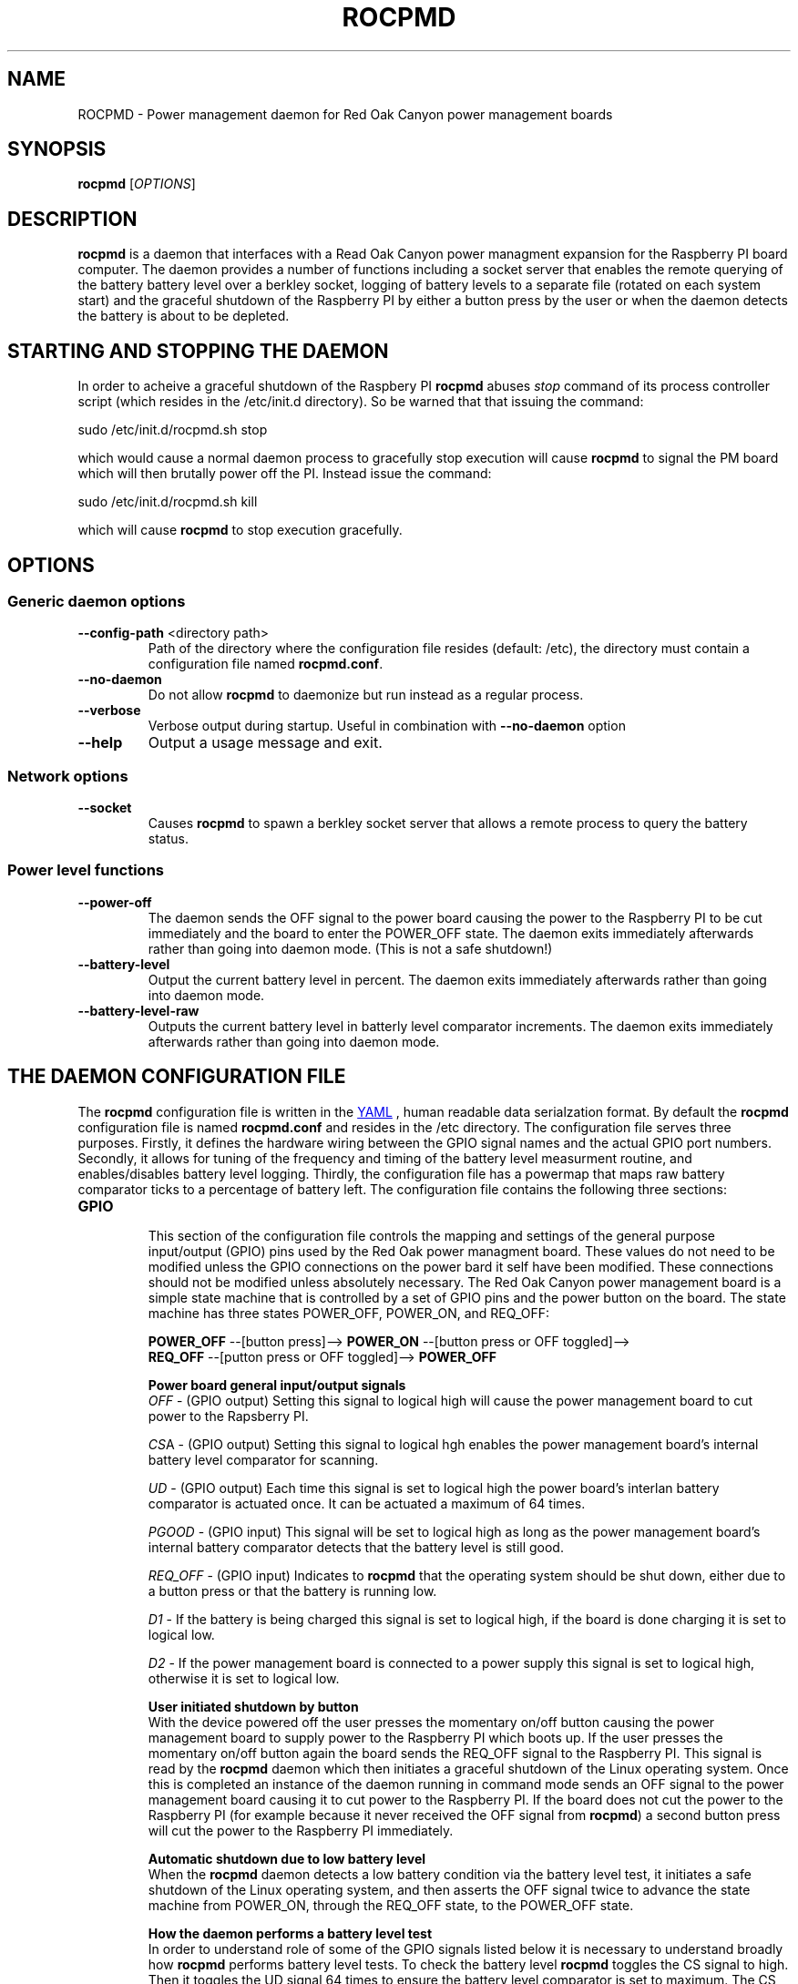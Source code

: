 .if !\n(.g \{\
.   if !\w|\*(lq| \{\
.       ds lq ``
.       if \w'\(lq' .ds lq "\(lq
.   \}
.   if !\w|\*(rq| \{\
.       ds rq ''
.       if \w'\(rq' .ds rq "\(rq
.   \}
.\}
.
.ie \n[.g] .mso www.tmac
.el \{\
. de MTO
\\$2 \(laemail: \\$1 \(ra\\$3
..
. de URL
\\$2 \(laURL: \\$1 \(ra\\$3
..
.\}

.TH ROCPMD 1

.SH NAME
ROCPMD \- Power management daemon for Red Oak Canyon power management boards
.SH SYNOPSIS
.B rocpmd 
[\fIOPTIONS\fR]

.SH DESCRIPTION
\fBrocpmd\fR is a daemon that interfaces with a Read Oak Canyon power managment expansion for the Raspberry PI board computer. The daemon provides a number of functions including a socket server that enables the remote querying of the battery battery level over a berkley socket, logging of battery levels to a separate file (rotated on each system start) and the graceful shutdown of the Raspberry PI by either a button press by the user or when the daemon detects the battery is about to be depleted.

.SH STARTING AND STOPPING THE DAEMON
In order to acheive a graceful shutdown of the Raspbery PI \fBrocpmd\fR abuses \fIstop\fR command of its process controller script (which resides in the /etc/init.d directory). So be warned that that issuing the command:

    sudo /etc/init.d/rocpmd.sh stop

which would cause a normal daemon process to gracefully stop execution will cause \fBrocpmd\fR to signal the PM board which will then brutally power off the PI. Instead issue the command:

    sudo /etc/init.d/rocpmd.sh kill

which will cause \fBrocpmd\fR to stop execution gracefully.

.SH OPTIONS
.SS Generic daemon options

.TP
.BR \fB\-\^\-config-path\fR  " <directory path>"
Path of the directory where the configuration file resides (default: /etc), the directory must contain a configuration file named \fBrocpmd.conf\fR.

.TP
.BR \fB\-\^\-no-daemon\fR
Do not allow \fBrocpmd\fR to daemonize but run instead as a regular process.

.TP
\fB\-\^\-verbose\fR
.BR
Verbose output during startup. Useful in combination with \fB\-\^\-no-daemon\fR option

.TP
.BR \fB\-\^\-help\fR
Output a usage message and exit.

.SS Network options
.TP
.BR \fB\-\^\-socket\fR
Causes \fBrocpmd\fR to spawn a berkley socket server that allows a remote process to query the battery status.

.SS Power level functions
.TP
.BR \fB\-\^\-power-off\fR
The daemon sends the OFF signal to the power board causing the power to the Raspberry PI to be cut immediately and the board to enter the POWER_OFF state. The daemon exits immediately afterwards rather than going into daemon mode. (This is not a safe shutdown!)

.TP
.BR \fB\-\^\-battery-level\fR
Output the current battery level in percent. The daemon exits immediately afterwards rather than going into daemon mode.

.TP
.BR \fB\-\^\-battery-level-raw\fR
Outputs the current battery level in batterly level comparator increments. The daemon exits immediately afterwards rather than going into daemon mode.


.SH "THE DAEMON CONFIGURATION FILE"
The \fBrocpmd\fR configuration file is written in the 
.URL http://en.wikipedia.org/wiki/YAML/ "YAML"
, human readable data serialzation format. By default the \fBrocpmd\fR configuration file is named \fBrocpmd.conf\fR and resides in the /etc directory. The configuration file serves three purposes. Firstly, it defines the hardware wiring between the GPIO signal names and the actual GPIO port numbers. Secondly, it allows for tuning of the frequency and timing of the battery level measurment routine, and enables/disables battery level logging. Thirdly, the configuration file has a powermap that maps raw battery comparator ticks to a percentage of battery left. The configuration file contains the following three sections:

.TP
.B GPIO
.br
This section of the configuration file controls the mapping and settings of the general purpose input/output (GPIO) pins used by the Red Oak power managment board. These values do not need to be modified unless the GPIO connections on the power bard it self have been modified. These connections should not be modified unless absolutely necessary. The Red Oak Canyon power management board is a simple state machine that is controlled by a set of GPIO pins and the power button on the board. The state machine has three states POWER_OFF, POWER_ON, and REQ_OFF: 

.BR
\fB    POWER_OFF\fR \-\-[button press]\-\-> \fBPOWER_ON\fR \-\-[button press or OFF toggled]\-\->
.BR
\fB    REQ_OFF\fR \-\-[putton press or OFF toggled]\-\-> \fBPOWER_OFF\fR

\fBPower board general input/output signals\fR
.br
\fIOFF\fR \- (GPIO output) Setting this signal to logical high will cause the power management board to cut power to the Rapsberry PI.

\fICS\fRA \- (GPIO output) Setting this signal to logical hgh enables the power management board's internal battery level comparator for scanning.

\fIUD\fR \- (GPIO output) Each time this signal is set to logical high the power board's interlan battery comparator is actuated once. It can be actuated a maximum of 64 times.

\fIPGOOD\fR \- (GPIO input) This signal will be set to logical high as long as the power management board's internal battery comparator detects that the battery level is still good.

\fIREQ_OFF\fR \- (GPIO input) Indicates to \fBrocpmd\fR that the operating system should be shut down, either due to a button press or that the battery is running low.

\fID1\fR \- If the battery is being charged this signal is set to logical high, if the board is done charging it is set to logical low.

\fID2\fR \- If the power management board is connected to a power supply this signal is set to logical high, otherwise it is set to logical low.

\fBUser initiated shutdown by button\fR
.br
With the device powered off the user presses the momentary on/off button causing the power management board to supply power to the Raspberry PI which boots up. If the user presses the momentary on/off button again the board sends the REQ_OFF signal to the Raspberry PI. This signal is read by the \fBrocpmd\fR daemon which then initiates a graceful shutdown of the Linux operating system. Once this is completed an instance of the daemon running in command mode sends an OFF signal to the power management board causing it to cut power to the Raspberry PI. If the board does not cut the power to the Raspberry PI (for example because it never received the OFF signal from \fBrocpmd\fR) a second button press will cut the power to the Raspberry PI immediately.

\fBAutomatic shutdown due to low battery level\fR
.br
When the \fBrocpmd\fR daemon detects a low battery condition via the battery level test, it initiates a safe shutdown of the Linux operating system, and then asserts the OFF signal twice to advance the state machine from POWER_ON, through the REQ_OFF state, to the POWER_OFF state.


\fBHow the daemon performs a battery level test\fR
.br
In order to understand role of some of the GPIO signals listed below it is necessary to understand broadly how \fBrocpmd\fR performs battery level tests. To check the battery level \fBrocpmd\fR toggles the CS signal to high. Then it toggles the UD signal 64 times to ensure the battery level comparator is set to maximum. The CS signal is now set to low again and the UD signal is toggled and the PGOOD singnal is read until it changes to a logical low. This value is then mapped to a percentage using the battery level map array that \fBrocpmd\fR read from it's configuration file.



.TP 
.B battery-level-reader
This section of the configuration file controls the tuning of the frequency and timing of the battery level measurment routine, and enables/disables battery level logging.
\fIbattery-level-interval\fR \- The interval in seconds between battery level checks.

\fIbattery-level-gpio-delay\fR \- The delay in microseconds after each time the logic level of GPIO signal is changed during battery level checks. 

\fIbattery-level-log\fR \- If set to 'true' a battery level log is written to /var/log/rocpmd-battery-level.log.

.TP
.B powermap
.br
This section of the configuration file contains an array of values that map the values output by the power board's internal battery level measurement circuit to percentages. These values will vary for batteries of different capacities. The percentage values will also vary between manufacturers even if the batteries have the same capacity and there will be variations between battery batches of the same capacity and from the same manufacturer. The user must determine the correct discharge curve and adjust these values as appropriate for the battere being used.


.SS SEE ALSO
The project source code can be obtained at 
.URL https://github.com/readoakcanyon/HATPowerBoard/ "GitHub"

